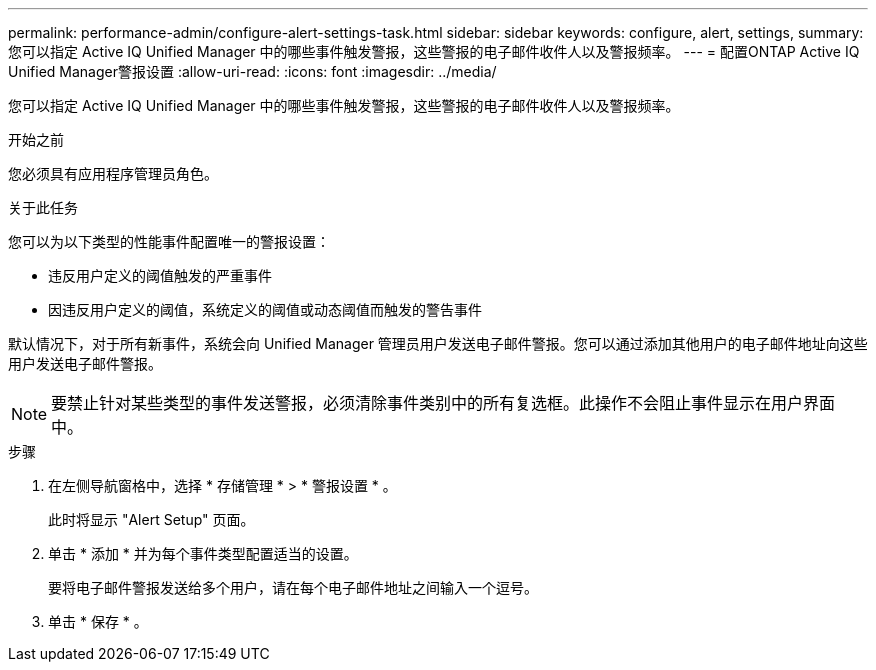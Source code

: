 ---
permalink: performance-admin/configure-alert-settings-task.html 
sidebar: sidebar 
keywords: configure, alert, settings, 
summary: 您可以指定 Active IQ Unified Manager 中的哪些事件触发警报，这些警报的电子邮件收件人以及警报频率。 
---
= 配置ONTAP Active IQ Unified Manager警报设置
:allow-uri-read: 
:icons: font
:imagesdir: ../media/


[role="lead"]
您可以指定 Active IQ Unified Manager 中的哪些事件触发警报，这些警报的电子邮件收件人以及警报频率。

.开始之前
您必须具有应用程序管理员角色。

.关于此任务
您可以为以下类型的性能事件配置唯一的警报设置：

* 违反用户定义的阈值触发的严重事件
* 因违反用户定义的阈值，系统定义的阈值或动态阈值而触发的警告事件


默认情况下，对于所有新事件，系统会向 Unified Manager 管理员用户发送电子邮件警报。您可以通过添加其他用户的电子邮件地址向这些用户发送电子邮件警报。

[NOTE]
====
要禁止针对某些类型的事件发送警报，必须清除事件类别中的所有复选框。此操作不会阻止事件显示在用户界面中。

====
.步骤
. 在左侧导航窗格中，选择 * 存储管理 * > * 警报设置 * 。
+
此时将显示 "Alert Setup" 页面。

. 单击 * 添加 * 并为每个事件类型配置适当的设置。
+
要将电子邮件警报发送给多个用户，请在每个电子邮件地址之间输入一个逗号。

. 单击 * 保存 * 。

